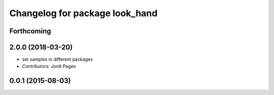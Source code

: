 ^^^^^^^^^^^^^^^^^^^^^^^^^^^^^^^
Changelog for package look_hand
^^^^^^^^^^^^^^^^^^^^^^^^^^^^^^^

Forthcoming
-----------

2.0.0 (2018-03-20)
------------------
* set samples in different packages
* Contributors: Jordi Pages

0.0.1 (2015-08-03)
------------------
